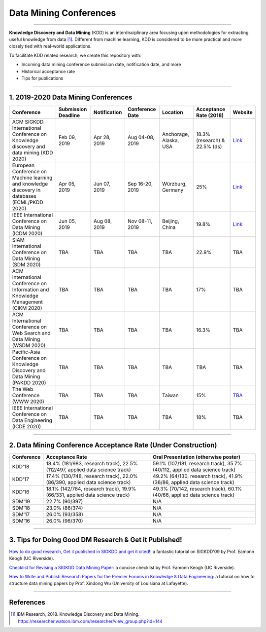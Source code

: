 Data Mining Conferences
=======================

----

**Knowledge Discovery and Data Mining** (KDD) is an interdisciplinary area focusing
upon methodologies for extracting useful knowledge from data [#ibmresearch]_.
Different from machine learning, KDD is considered to be more practical and
more closely tied with real-world applications.

To facilitate KDD related research, we create this repository with:

* Incoming data mining conference submission date, notification date, and more
* Historical acceptance rate
* Tips for publications

----

1. 2019-2020 Data Mining Conferences
------------------------------------


=================================================================================================  =====================  ===============  ==================  =================================  =============================  ===========================================================================================
Conference                                                                                         Submission Deadline    Notification     Conference Date     Location                           Acceptance Rate (2018)         Website
=================================================================================================  =====================  ===============  ==================  =================================  =============================  ===========================================================================================
ACM SIGKDD International Conference on Knowledge discovery and data mining (KDD 2020)              Feb 09, 2019           Apr 28, 2019     Aug 04-08, 2019     Anchorage, Alaska, USA             18.3% (research) & 22.5% (ds)  `Link <https://www.kdd.org/kdd2019/>`_
European Conference on Machine learning and knowledge discovery in databases (ECML/PKDD 2020)      Apr 05, 2019           Jun 07, 2019     Sep 16-20, 2019     Würzburg, Germany                  25%                            `Link <http://www.ecmlpkdd2019.org/>`_
IEEE International Conference on Data Mining (ICDM 2020)                                           Jun 05, 2019           Aug 08, 2019     Nov 08-11, 2019     Beijing, China                     19.8%                          `Link <http://icdm2019.bigke.org/>`_
SIAM International Conference on Data Mining (SDM 2020)                                            TBA                    TBA              TBA                 TBA                                22.9%                          TBA
ACM International Conference on Information and Knowledge Management (CIKM 2020)                   TBA                    TBA              TBA                 TBA                                17%                            TBA
ACM International Conference on Web Search and Data Mining (WSDM 2020)                             TBA                    TBA              TBA                 TBA                                16.3%                          TBA
Pacific-Asia Conference on Knowledge Discovery and Data Mining (PAKDD 2020)                        TBA                    TBA              TBA                 TBA                                TBA                            TBA
The Web Conference (WWW 2020)                                                                      TBA                    TBA              TBA                 Taiwan                             15%                            `TBA <http://www.iw3c2.org/conferences/>`_
IEEE International Conference on Data Engineering (ICDE 2020)                                      TBA                    TBA              TBA                 TBA                                18%                            TBA
=================================================================================================  =====================  ===============  ==================  =================================  =============================  ===========================================================================================

----

2. Data Mining Conference Acceptance Rate (Under Construction)
--------------------------------------------------------------


===============================================  ===========================================================================================  ==============================================================================
Conference                                       Acceptance Rate                                                                              Oral Presentation (otherwise poster)
===============================================  ===========================================================================================  ==============================================================================
KDD'18                                           18.4% (181/983, research track), 22.5% (112/497, applied data science track)                 59.1% (107/181, research track), 35.7% (40/112, applied data science track)
KDD'17                                           17.4% (130/748, research track), 22.0% (86/390, applied data science track)                  49.2% (64/130, research track), 41.9% (36/86, applied data science track)
KDD'16                                           18.1% (142/784, research track), 19.9% (66/331, applied data science track)                  49.3% (70/142, research track), 60.1% (40/66, applied data science track)
SDM'19                                           22.7% (90/397)                                                                               N/A
SDM'18                                           23.0% (86/374)                                                                               N/A
SDM'17                                           26.0% (93/358)                                                                               N/A
SDM'16                                           26.0% (96/370)                                                                               N/A
===============================================  ===========================================================================================  ==============================================================================

----

3. Tips for Doing Good DM Research & Get it Published!
------------------------------------------------------


`How to do good research, Get it published in SIGKDD and get it cited! <http://www.cs.ucr.edu/~eamonn/Keogh_SIGKDD09_tutorial.pdf>`_\ :
a fantastic tutorial on SIGKDD'09 by Prof. Eamonn Keogh (UC Riverside).

`Checklist for Revising a SIGKDD Data Mining Paper <https://web.cs.dal.ca/~eem/gradResources/KDD/Checklist%20for%20Revising%20a%20SIGKDD%20Data%20Mining%20Paper.pdf>`_\ :
a concise checklist by Prof. Eamonn Keogh (UC Riverside).

`How to Write and Publish Research Papers for the Premier Forums in Knowledge & Data Engineering <http://www.cs.uvm.edu/~xwu/PPT/Writing16-Web.pdf>`_\ :
a tutorial on how to structure data mining papers by Prof. Xindong Wu (University of Louisiana at Lafayette).

----

References
----------


.. [#ibmresearch] IBM Research, 2018. Knowledge Discovery and Data Mining. https://researcher.watson.ibm.com/researcher/view_group.php?id=144
